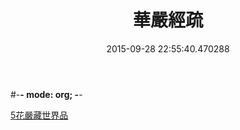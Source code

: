 #-*- mode: org; -*-
#+DATE: 2015-09-28 22:55:40.470288
#+TITLE: 華嚴經疏
#+PROPERTY: CBETA_ID T85n2755
#+PROPERTY: ID KR6e0027
#+PROPERTY: SOURCE Taisho Tripitaka Vol. 85, No. 2755
#+PROPERTY: VOL 85
#+PROPERTY: BASEEDITION T
#+PROPERTY: WITNESS CBETA
#+PROPERTY: LASTPB <pb:KR6e0027_T_000-0217b>¶¶¶¶¶¶¶¶¶¶¶¶¶

[[file:KR6e0027_001.txt::0217c24][5花嚴藏世界品]]
